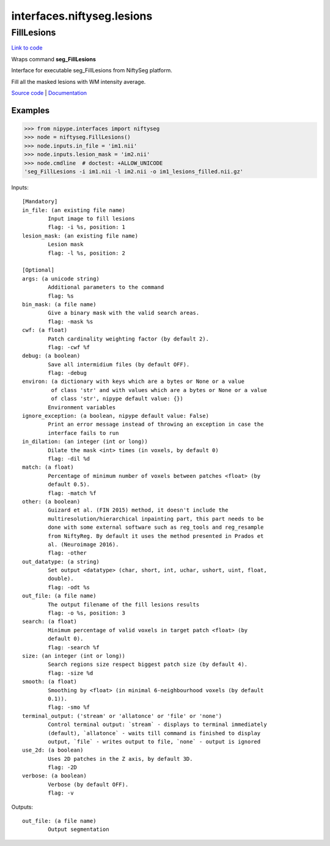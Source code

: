 .. AUTO-GENERATED FILE -- DO NOT EDIT!

interfaces.niftyseg.lesions
===========================


.. _nipype.interfaces.niftyseg.lesions.FillLesions:


.. index:: FillLesions

FillLesions
-----------

`Link to code <http://github.com/nipy/nipype/tree/ec86b7476/nipype/interfaces/niftyseg/lesions.py#L98>`__

Wraps command **seg_FillLesions**

Interface for executable seg_FillLesions from NiftySeg platform.

Fill all the masked lesions with WM intensity average.

`Source code <http://cmictig.cs.ucl.ac.uk/wiki/index.php/NiftySeg>`_ |
`Documentation <http://cmictig.cs.ucl.ac.uk/wiki/index.php/NiftySeg_documentation>`_

Examples
~~~~~~~~
>>> from nipype.interfaces import niftyseg
>>> node = niftyseg.FillLesions()
>>> node.inputs.in_file = 'im1.nii'
>>> node.inputs.lesion_mask = 'im2.nii'
>>> node.cmdline  # doctest: +ALLOW_UNICODE
'seg_FillLesions -i im1.nii -l im2.nii -o im1_lesions_filled.nii.gz'

Inputs::

        [Mandatory]
        in_file: (an existing file name)
                Input image to fill lesions
                flag: -i %s, position: 1
        lesion_mask: (an existing file name)
                Lesion mask
                flag: -l %s, position: 2

        [Optional]
        args: (a unicode string)
                Additional parameters to the command
                flag: %s
        bin_mask: (a file name)
                Give a binary mask with the valid search areas.
                flag: -mask %s
        cwf: (a float)
                Patch cardinality weighting factor (by default 2).
                flag: -cwf %f
        debug: (a boolean)
                Save all intermidium files (by default OFF).
                flag: -debug
        environ: (a dictionary with keys which are a bytes or None or a value
                 of class 'str' and with values which are a bytes or None or a value
                 of class 'str', nipype default value: {})
                Environment variables
        ignore_exception: (a boolean, nipype default value: False)
                Print an error message instead of throwing an exception in case the
                interface fails to run
        in_dilation: (an integer (int or long))
                Dilate the mask <int> times (in voxels, by default 0)
                flag: -dil %d
        match: (a float)
                Percentage of minimum number of voxels between patches <float> (by
                default 0.5).
                flag: -match %f
        other: (a boolean)
                Guizard et al. (FIN 2015) method, it doesn't include the
                multiresolution/hierarchical inpainting part, this part needs to be
                done with some external software such as reg_tools and reg_resample
                from NiftyReg. By default it uses the method presented in Prados et
                al. (Neuroimage 2016).
                flag: -other
        out_datatype: (a string)
                Set output <datatype> (char, short, int, uchar, ushort, uint, float,
                double).
                flag: -odt %s
        out_file: (a file name)
                The output filename of the fill lesions results
                flag: -o %s, position: 3
        search: (a float)
                Minimum percentage of valid voxels in target patch <float> (by
                default 0).
                flag: -search %f
        size: (an integer (int or long))
                Search regions size respect biggest patch size (by default 4).
                flag: -size %d
        smooth: (a float)
                Smoothing by <float> (in minimal 6-neighbourhood voxels (by default
                0.1)).
                flag: -smo %f
        terminal_output: ('stream' or 'allatonce' or 'file' or 'none')
                Control terminal output: `stream` - displays to terminal immediately
                (default), `allatonce` - waits till command is finished to display
                output, `file` - writes output to file, `none` - output is ignored
        use_2d: (a boolean)
                Uses 2D patches in the Z axis, by default 3D.
                flag: -2D
        verbose: (a boolean)
                Verbose (by default OFF).
                flag: -v

Outputs::

        out_file: (a file name)
                Output segmentation
